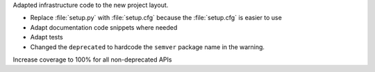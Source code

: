 Adapted infrastructure code to the new project layout.

* Replace :file:`setup.py` with :file:`setup.cfg` because the :file:`setup.cfg` is easier to use
* Adapt documentation code snippets where needed
* Adapt tests
* Changed the ``deprecated`` to hardcode the ``semver`` package name in the warning.

Increase coverage to 100% for all non-deprecated APIs